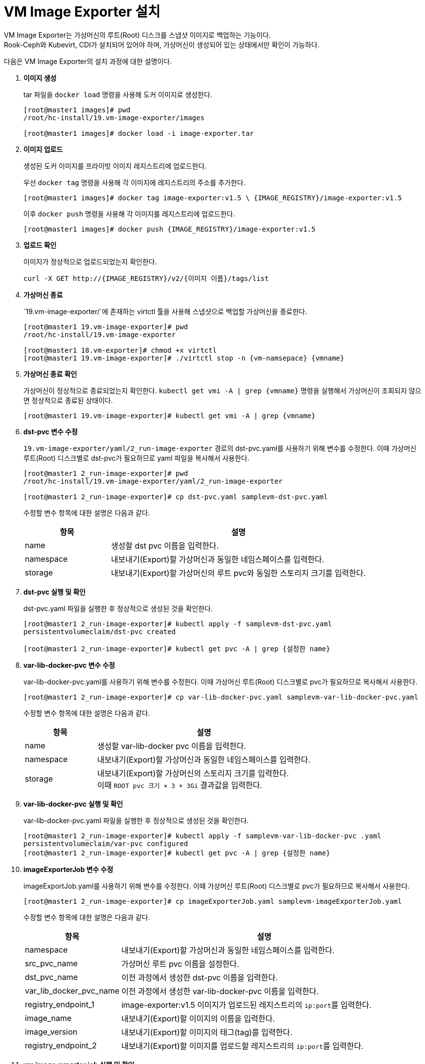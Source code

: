 = VM Image Exporter 설치

VM Image Exporter는 가상머신의 루트(Root) 디스크를 스냅샷 이미지로 백업하는 기능이다. +
Rook-Ceph와 Kubevirt, CDI가 설치되어 있어야 하며, 가상머신이 생성되어 있는 상태에서만 확인이 가능하다.

다음은 VM Image Exporter의 설치 과정에 대한 설명이다.

. *이미지 생성*
+
tar 파일을 `docker load` 명령을 사용해 도커 이미지로 생성한다.
+
----
[root@master1 images]# pwd
/root/hc-install/19.vm-image-exporter/images

[root@master1 images]# docker load -i image-exporter.tar
----

. *이미지 업로드*
+
생성된 도커 이미지를 프라이빗 이미지 레지스트리에 업로드한다.
+
우선 `docker tag` 명령을 사용해 각 이미지에 레지스트리의 주소를 추가한다.
+
----
[root@master1 images]# docker tag image-exporter:v1.5 \ {IMAGE_REGISTRY}/image-exporter:v1.5
----
+
이후 `docker push` 명령을 사용해 각 이미지를 레지스트리에 업로드한다.
+
----
[root@master1 images]# docker push {IMAGE_REGISTRY}/image-exporter:v1.5
----

. *업로드 확인*
+
이미지가 정상적으로 업로드되었는지 확인한다.
+
----
curl -X GET http://{IMAGE_REGISTRY}/v2/{이미지 이름}/tags/list
----

. *가상머신 종료*
+
`19.vm-image-exporter/`에 존재하는 virtctl 툴을 사용해 스냅샷으로 백업할 가상머신을 종료한다.
+
----
[root@master1 19.vm-image-exporter]# pwd
/root/hc-install/19.vm-image-exporter

[root@master1 18.vm-exporter]# chmod +x virtctl 
[root@master1 19.vm-image-exporter]# ./virtctl stop -n {vm-namsepace} {vmname}
----

. *가상머신 종료 확인*
+
가상머신이 정상적으로 종료되었는지 확인한다. `kubectl get vmi -A | grep {vmname}` 명령을 실행해서 가상머신이 조회되지 않으면 정상적으로 종료된 상태이다.
+
----
[root@master1 19.vm-image-exporter]# kubectl get vmi -A | grep {vmname}
----

. *dst-pvc 변수 수정*
+
`19.vm-image-exporter/yaml/2_run-image-exporter` 경로의 dst-pvc.yaml를 사용하기 위해 변수를 수정한다. 이때 가상머신 루트(Root) 디스크별로 dst-pvc가 필요하므로 yaml 파일을 복사해서 사용한다. 
+
----
[root@master1 2_run-image-exporter]# pwd
/root/hc-install/19.vm-image-exporter/yaml/2_run-image-exporter
 
[root@master1 2_run-image-exporter]# cp dst-pvc.yaml samplevm-dst-pvc.yaml
----
+
수정할 변수 항목에 대한 설명은 다음과 같다.
+
[width="100%",options="header", cols="1,3"]
|====================
|항목|설명
|name|생성할 dst pvc 이름을 입력한다.
|namespace|내보내기(Export)할 가상머신과 동일한 네임스페이스를 입력한다.
|storage|내보내기(Export)할 가상머신의 루트 pvc와 동일한 스토리지 크기를 입력한다.
|====================

. *dst-pvc 실행 및 확인*
+
dst-pvc.yaml 파일을 실행한 후 정상적으로 생성된 것을 확인한다.
+
----
[root@master1 2_run-image-exporter]# kubectl apply -f samplevm-dst-pvc.yaml
persistentvolumeclaim/dst-pvc created

[root@master1 2_run-image-exporter]# kubectl get pvc -A | grep {설정한 name}
----

. *var-lib-docker-pvc 변수 수정*
+
var-lib-docker-pvc.yaml를 사용하기 위해 변수를 수정한다. 이때 가상머신 루트(Root) 디스크별로 pvc가 필요하므로 복사해서 사용한다.
+
----
[root@master1 2_run-image-exporter]# cp var-lib-docker-pvc.yaml samplevm-var-lib-docker-pvc.yaml
----
+
수정할 변수 항목에 대한 설명은 다음과 같다.
+
[width="100%",options="header", cols="1,3"]
|====================
|항목|설명
|name|생성할 var-lib-docker pvc 이름을 입력한다.
|namespace|내보내기(Export)할 가상머신과 동일한 네임스페이스를 입력한다.
|storage|내보내기(Export)할 가상머신의 스토리지 크기를 입력한다. +
이때 ``ROOT pvc 크기 × 3 + 3Gi`` 결과값을 입력한다.
|====================

. *var-lib-docker-pvc 실행 및 확인*
+
var-lib-docker-pvc.yaml 파일을 실행한 후 정상적으로 생성된 것을 확인한다.
+
----
[root@master1 2_run-image-exporter]# kubectl apply -f samplevm-var-lib-docker-pvc .yaml
persistentvolumeclaim/var-pvc configured
[root@master1 2_run-image-exporter]# kubectl get pvc -A | grep {설정한 name}
----

. *imageExporterJob 변수 수정*
+
imageExportJob.yaml를 사용하기 위해 변수를 수정한다. 이때 가상머신 루트(Root) 디스크별로 pvc가 필요하므로 복사해서 사용한다.
+
----
[root@master1 2_run-image-exporter]# cp imageExporterJob.yaml samplevm-imageExporterJob.yaml
----
+
수정할 변수 항목에 대한 설명은 다음과 같다.
+
[width="100%",options="header", cols="1,3"]
|====================
|항목|설명
|namespace|내보내기(Export)할 가상머신과 동일한 네임스페이스를 입력한다.
|src_pvc_name|가상머신 루트 pvc 이름을 설정한다.
|dst_pvc_name|이전 과정에서 생성한 dst-pvc 이름을 입력한다.
|var_lib_docker_pvc_name|이전 과정에서 생성한 var-lib-docker-pvc 이름을 입력한다.
|registry_endpoint_1|image-exporter:v1.5 이미지가 업로드된 레지스트리의 ``ip:port``를 입력한다.
|image_name|내보내기(Export)할 이미지의 이름을 입력한다.
|image_version|내보내기(Export)할 이미지의 태그(tag)를 입력한다.
|registry_endpoint_2|내보내기(Export)할 이미지를 업로드할 레지스트리의 ``ip:port``를 입력한다.
|====================

. *vm image exporter job 실행 및 확인*
+
imageExportJob.yaml 파일을 실행한 후 정상적으로 동작하는 것을 확인한다.
+
----
[root@master1 2_run-image-exporter]# kubectl apply -f samplevm-imageExporterJob .yaml
----
+
image expoter pod가 completed로 변경된 것을 확인하고, 레지스트리에 `curl` 명령을 실행하여 이미지가 있는지 확인한다.
+
----
[root@master1 2_run-image-exporter]# kubectl get pod -A | grep {7의 name}
[root@master1 2_run-image-exporter]# curl -X GET http://{7.에서 설정한 registry_endpoint_2}/v2/_catalog | grep {7.에서 설정한 image_name}
----